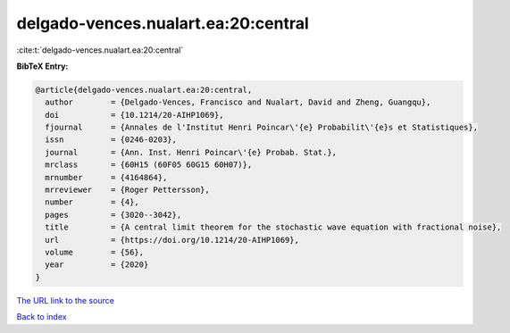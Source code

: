 delgado-vences.nualart.ea:20:central
====================================

:cite:t:`delgado-vences.nualart.ea:20:central`

**BibTeX Entry:**

.. code-block:: bibtex

   @article{delgado-vences.nualart.ea:20:central,
     author        = {Delgado-Vences, Francisco and Nualart, David and Zheng, Guangqu},
     doi           = {10.1214/20-AIHP1069},
     fjournal      = {Annales de l'Institut Henri Poincar\'{e} Probabilit\'{e}s et Statistiques},
     issn          = {0246-0203},
     journal       = {Ann. Inst. Henri Poincar\'{e} Probab. Stat.},
     mrclass       = {60H15 (60F05 60G15 60H07)},
     mrnumber      = {4164864},
     mrreviewer    = {Roger Pettersson},
     number        = {4},
     pages         = {3020--3042},
     title         = {A central limit theorem for the stochastic wave equation with fractional noise},
     url           = {https://doi.org/10.1214/20-AIHP1069},
     volume        = {56},
     year          = {2020}
   }

`The URL link to the source <https://doi.org/10.1214/20-AIHP1069>`__


`Back to index <../By-Cite-Keys.html>`__
